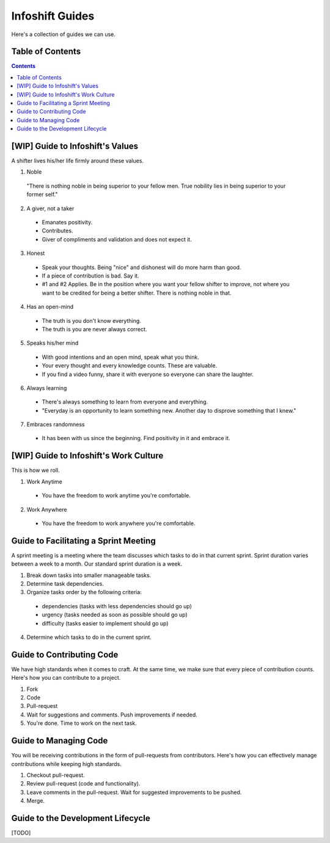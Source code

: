 Infoshift Guides
================

Here's a collection of guides we can use.

Table of Contents
-----------------

.. contents::


[WIP] Guide to Infoshift's Values
----------------------------------

A shifter lives his/her life firmly around these values.

1) Noble
  "There is nothing noble in being superior to your fellow men.
  True nobility lies in being superior to your former self."
  
2) A giver, not a taker
  - Emanates positivity.
  - Contributes.
  - Giver of compliments and validation and does not expect it.
  
3) Honest
  - Speak your thoughts. Being "nice" and dishonest will do more harm than good.
  - If a piece of contribution is bad. Say it.
  - #1 and #2 Applies. Be in the position where you want your fellow shifter to improve,
    not where you want to be credited for being a better shifter. There is nothing noble in that.
  
4) Has an open-mind
  - The truth is you don't know everything.
  - The truth is you are never always correct.
  
5) Speaks his/her mind
  - With good intentions and an open mind, speak what you think.
  - Your every thought and every knowledge counts. These are valuable.
  - If you find a video funny, share it with everyone so everyone can share
    the laughter.
  
6) Always learning
  - There's always something to learn from everyone and everything.
  - "Everyday is an opportunity to learn something new. Another day to disprove something that I knew."
  
7) Embraces randomness
  - It has been with us since the beginning. Find positivity in it and embrace it.
  
  
[WIP] Guide to Infoshift's Work Culture
---------------------------------------

This is how we roll.
  
1) Work Anytime
  - You have the freedom to work anytime you're comfortable.
  
2) Work Anywhere
  - You have the freedom to work anywhere you're comfortable.


Guide to Facilitating a Sprint Meeting
--------------------------------------

A sprint meeting is a meeting where the team discusses which tasks to do in that current sprint.
Sprint duration varies between a week to a month. Our standard sprint duration is a week.

1) Break down tasks into smaller manageable tasks.
2) Determine task dependencies.
3) Organize tasks order by the following criteria:
  - dependencies (tasks with less dependencies should go up)
  - urgency (tasks needed as soon as possible should go up)
  - difficulty (tasks easier to implement should go up)
4) Determine which tasks to do in the current sprint.


Guide to Contributing Code
--------------------------

We have high standards when it comes to craft. At the same time, we make sure
that every piece of contribution counts. Here's how you can contribute to a
project.

1) Fork
2) Code
3) Pull-request
4) Wait for suggestions and comments. Push improvements if needed.
5) You're done. Time to work on the next task.


Guide to Managing Code
----------------------

You will be receiving contributions in the form of pull-requests from
contributors. Here's how you can effectively manage contributions while keeping
high standards.

1) Checkout pull-request.
2) Review pull-request (code and functionality).
3) Leave comments in the pull-request. Wait for suggested improvements to be pushed.
4) Merge.


Guide to the Development Lifecycle
----------------------------------

[TODO]
